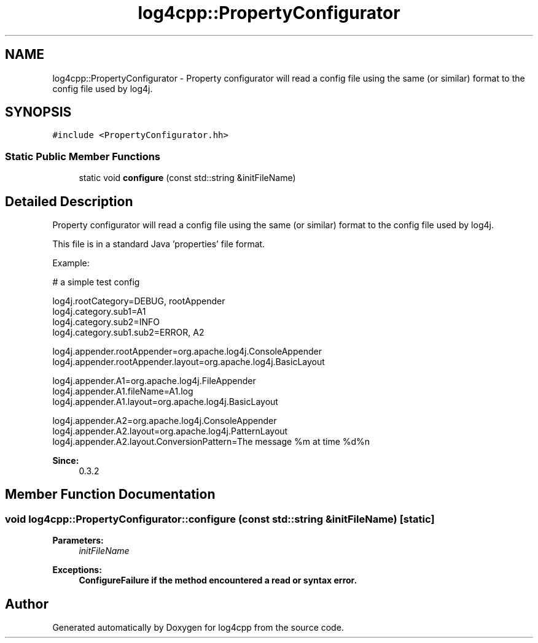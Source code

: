 .TH "log4cpp::PropertyConfigurator" 3 "Thu Dec 30 2021" "Version 1.1" "log4cpp" \" -*- nroff -*-
.ad l
.nh
.SH NAME
log4cpp::PropertyConfigurator \- Property configurator will read a config file using the same (or similar) format to the config file used by log4j\&.  

.SH SYNOPSIS
.br
.PP
.PP
\fC#include <PropertyConfigurator\&.hh>\fP
.SS "Static Public Member Functions"

.in +1c
.ti -1c
.RI "static void \fBconfigure\fP (const std::string &initFileName)"
.br
.in -1c
.SH "Detailed Description"
.PP 
Property configurator will read a config file using the same (or similar) format to the config file used by log4j\&. 

This file is in a standard Java 'properties' file format\&. 
.PP
Example:
.br
 
.PP
.nf

# a simple test config
.fi
.PP
.PP
.PP
.nf
log4j\&.rootCategory=DEBUG, rootAppender
log4j\&.category\&.sub1=A1
log4j\&.category\&.sub2=INFO
log4j\&.category\&.sub1\&.sub2=ERROR, A2
.fi
.PP
.PP
.PP
.nf
log4j\&.appender\&.rootAppender=org\&.apache\&.log4j\&.ConsoleAppender
log4j\&.appender\&.rootAppender\&.layout=org\&.apache\&.log4j\&.BasicLayout
.fi
.PP
.PP
.PP
.nf
log4j\&.appender\&.A1=org\&.apache\&.log4j\&.FileAppender
log4j\&.appender\&.A1\&.fileName=A1\&.log
log4j\&.appender\&.A1\&.layout=org\&.apache\&.log4j\&.BasicLayout
.fi
.PP
.PP
.PP
.nf
log4j\&.appender\&.A2=org\&.apache\&.log4j\&.ConsoleAppender
log4j\&.appender\&.A2\&.layout=org\&.apache\&.log4j\&.PatternLayout
log4j\&.appender\&.A2\&.layout\&.ConversionPattern=The message %m at time %d%n
.fi
.PP
.PP
\fBSince:\fP
.RS 4
0\&.3\&.2 
.RE
.PP

.SH "Member Function Documentation"
.PP 
.SS "void log4cpp::PropertyConfigurator::configure (const std::string & initFileName)\fC [static]\fP"

.PP
\fBParameters:\fP
.RS 4
\fIinitFileName\fP 
.RE
.PP
\fBExceptions:\fP
.RS 4
\fI\fBConfigureFailure\fP\fP if the method encountered a read or syntax error\&. 
.RE
.PP


.SH "Author"
.PP 
Generated automatically by Doxygen for log4cpp from the source code\&.

